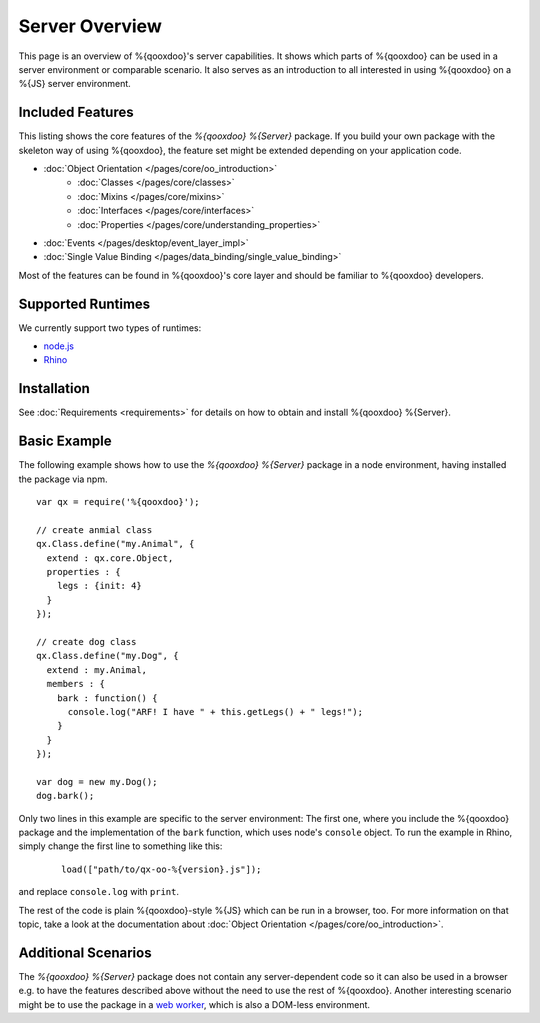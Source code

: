 .. _pages/server/overview:

Server Overview
***************

This page is an overview of %{qooxdoo}'s server capabilities. It shows which parts of %{qooxdoo} can be used in a server environment or comparable scenario. It also serves as an introduction to all interested in using %{qooxdoo} on a %{JS} server environment.


.. _pages/server/overview#included_features:

Included Features
=================

This listing shows the core features of the *%{qooxdoo} %{Server}* package. If you build your own package with the skeleton way of using %{qooxdoo}, the feature set might be extended depending on your application code.

* :doc:`Object Orientation </pages/core/oo_introduction>`
   * :doc:`Classes </pages/core/classes>`
   * :doc:`Mixins </pages/core/mixins>`
   * :doc:`Interfaces </pages/core/interfaces>`
   * :doc:`Properties </pages/core/understanding_properties>`
* :doc:`Events </pages/desktop/event_layer_impl>`
* :doc:`Single Value Binding </pages/data_binding/single_value_binding>`

Most of the features can be found in %{qooxdoo}'s core layer and should be familiar to %{qooxdoo} developers.

.. _pages/server/overview#supported_runtimes:

Supported Runtimes
==================

We currently support two types of runtimes:

* `node.js <http://nodejs.org/>`_
* `Rhino <http://www.mozilla.org/rhino/>`_

.. _pages/server/overview#basic_example:

Installation
============
See :doc:`Requirements <requirements>` for details on how to obtain and install %{qooxdoo} %{Server}.

Basic Example
=============
The following example shows how to use the *%{qooxdoo} %{Server}* package in a node environment, having installed the package via npm.

::

  var qx = require('%{qooxdoo}');

  // create anmial class
  qx.Class.define("my.Animal", {
    extend : qx.core.Object,
    properties : {
      legs : {init: 4}
    }
  });

  // create dog class
  qx.Class.define("my.Dog", {
    extend : my.Animal,
    members : {
      bark : function() {
        console.log("ARF! I have " + this.getLegs() + " legs!");
      }
    }
  });

  var dog = new my.Dog();
  dog.bark();


Only two lines in this example are specific to the server environment: The first one, where you include the %{qooxdoo} package and the implementation of the ``bark`` function, which uses node's ``console`` object. To run the example in Rhino, simply change the first line to something like this:

 ::
 
   load(["path/to/qx-oo-%{version}.js"]);

and replace ``console.log`` with ``print``.

The rest of the code is plain %{qooxdoo}-style %{JS} which can be run in a browser, too. For more information on that topic, take a look at the documentation about :doc:`Object Orientation </pages/core/oo_introduction>`.


.. _pages/server/overview#additional_scenarios:

Additional Scenarios
====================

The *%{qooxdoo} %{Server}* package does not contain any server-dependent code so it can also be used in a browser e.g. to have the features described above without the need to use the rest of %{qooxdoo}. Another interesting scenario might be to use the package in a `web worker <https://developer.mozilla.org/en/Using_web_workers>`_, which is also a DOM-less environment.
